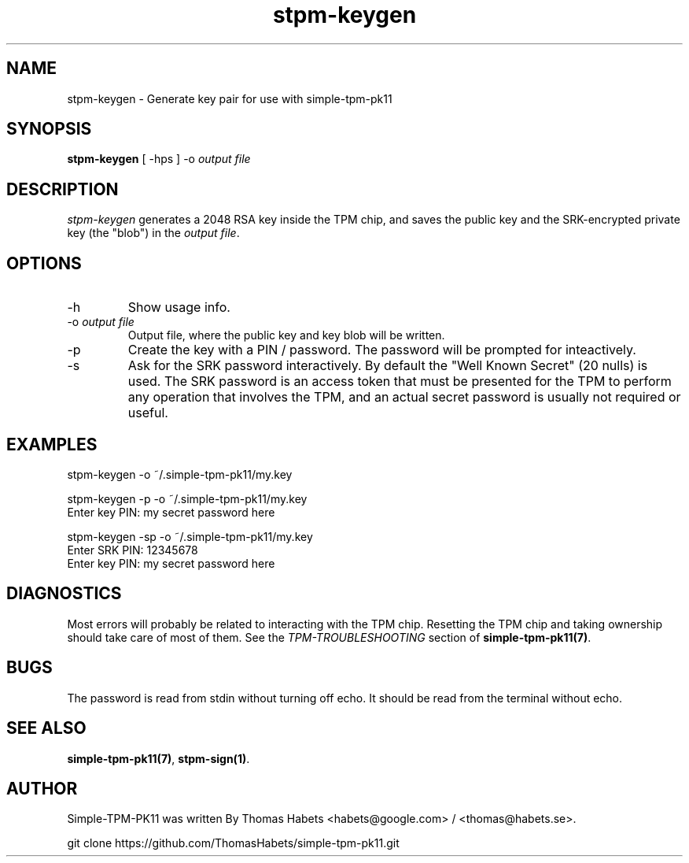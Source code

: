 .TH "stpm\-keygen" "1" "1th December, 2013" "simple\-tpm\-pk11" ""
.SH "NAME"
stpm\-keygen \- Generate key pair for use with simple\-tpm\-pk11
.PP 
.SH "SYNOPSIS"
\fBstpm\-keygen\fP [ \-hps ] \-o \fIoutput file\fP
.PP 
.SH "DESCRIPTION"
\fIstpm\-keygen\fP generates a 2048 RSA key inside the TPM chip, and saves
the public key and the SRK\-encrypted private key (the \(dq\&blob\(dq\&) in the
\fIoutput file\fP\&.
.PP 
.SH "OPTIONS"
.IP "\-h"
Show usage info\&.
.IP "\-o \fIoutput file\fP"
Output file, where the public key and key blob
will be written\&.
.IP "\-p"
Create the key with a PIN / password\&. The password will
be prompted for inteactively\&.
.IP "\-s"
Ask for the SRK password interactively\&. By default the
\(dq\&Well Known Secret\(dq\& (20 nulls) is used\&. The SRK password is an
access token that must be presented for the TPM to perform any
operation that involves the TPM, and an actual secret password
is usually not required or useful\&.

.PP 
.SH "EXAMPLES"
.nf
.sp
.PP 
stpm\-keygen \-o ~/\&.simple\-tpm\-pk11/my\&.key
.PP 
stpm\-keygen \-p \-o ~/\&.simple\-tpm\-pk11/my\&.key
Enter key PIN: my secret password here
.PP 
stpm\-keygen \-sp \-o ~/\&.simple\-tpm\-pk11/my\&.key
Enter SRK PIN: 12345678
Enter key PIN: my secret password here
.fi
.in
.PP 
.SH "DIAGNOSTICS"
Most errors will probably be related to interacting with the TPM chip\&.
Resetting the TPM chip and taking ownership should take care of most
of them\&. See the \fITPM\-TROUBLESHOOTING\fP section of
\fBsimple\-tpm\-pk11(7)\fP\&.
.PP 
.SH "BUGS"
The password is read from stdin without turning off echo\&. It should be
read from the terminal without echo\&.
.PP 
.SH "SEE ALSO"
\fBsimple\-tpm\-pk11(7)\fP, \fBstpm\-sign(1)\fP\&.
.PP 
.SH "AUTHOR"
Simple\-TPM\-PK11 was written By Thomas Habets <habets@google\&.com>
/ <thomas@habets\&.se>\&.
.PP 
git clone https://github\&.com/ThomasHabets/simple\-tpm\-pk11\&.git
